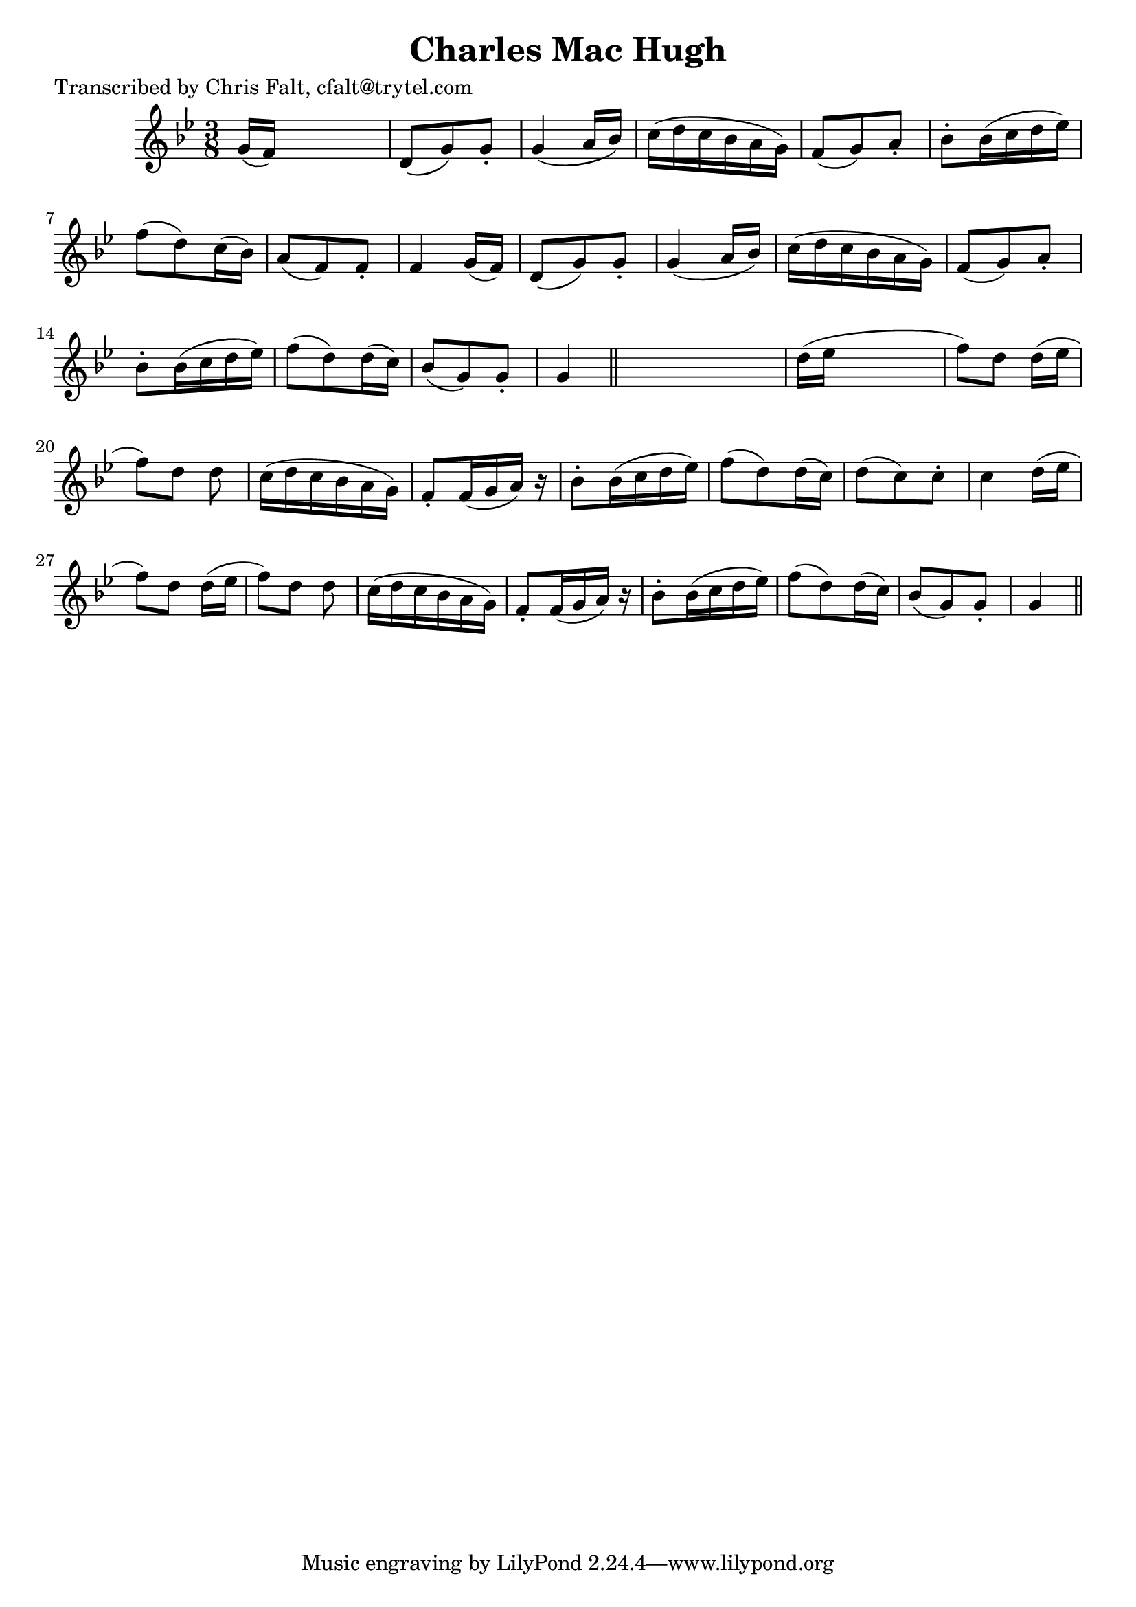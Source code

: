 
\version "2.16.2"
% automatically converted by musicxml2ly from xml/0369_cf.xml

%% additional definitions required by the score:
\language "english"


\header {
    poet = "Transcribed by Chris Falt, cfalt@trytel.com"
    encoder = "abc2xml version 63"
    encodingdate = "2015-01-25"
    title = "Charles Mac Hugh"
    }

\layout {
    \context { \Score
        autoBeaming = ##f
        }
    }
PartPOneVoiceOne =  \relative g' {
    \key g \minor \time 3/8 g16 ( [ f16 ) ] s4 | % 2
    d8 ( [ g8 ) g8 -. ] | % 3
    g4 ( a16 [ bf16 ) ] | % 4
    c16 ( [ d16 c16 bf16 a16 g16 ) ] | % 5
    f8 ( [ g8 ) a8 -. ] | % 6
    bf8 -. [ bf16 ( c16 d16 ef16 ) ] | % 7
    f8 ( [ d8 ) c16 ( bf16 ) ] | % 8
    a8 ( [ f8 ) f8 -. ] | % 9
    f4 g16 ( [ f16 ) ] | \barNumberCheck #10
    d8 ( [ g8 ) g8 -. ] | % 11
    g4 ( a16 [ bf16 ) ] | % 12
    c16 ( [ d16 c16 bf16 a16 g16 ) ] | % 13
    f8 ( [ g8 ) a8 -. ] | % 14
    bf8 -. [ bf16 ( c16 d16 ef16 ) ] | % 15
    f8 ( [ d8 ) d16 ( c16 ) ] | % 16
    bf8 ( [ g8 ) g8 -. ] | % 17
    g4 \bar "||"
    s8 | % 18
    d'16 ( [ ef16 ] s4 | % 19
    f8 ) [ d8 _"" ] d16 ( [ ef16 ] | \barNumberCheck #20
    f8 ) [ d8 _"" ] d8 | % 21
    c16 ( [ d16 c16 bf16 a16 g16 ) ] | % 22
    f8 -. [ f16 ( g16 a16 ) ] r16 | % 23
    bf8 -. [ bf16 ( c16 d16 ef16 ) ] | % 24
    f8 ( [ d8 ) d16 ( c16 ) ] | % 25
    d8 ( [ c8 ) c8 -. ] | % 26
    c4 d16 ( [ ef16 ] | % 27
    f8 ) [ d8 _"" ] d16 ( [ ef16 ] | % 28
    f8 ) [ d8 _"" ] d8 | % 29
    c16 ( [ d16 c16 bf16 a16 g16 ) ] | \barNumberCheck #30
    f8 -. [ f16 ( g16 a16 ) ] r16 | % 31
    bf8 -. [ bf16 ( c16 d16 ef16 ) ] | % 32
    f8 ( [ d8 ) d16 ( c16 ) ] | % 33
    bf8 ( [ g8 ) g8 -. ] | % 34
    g4 \bar "||"
    }


% The score definition
\score {
    <<
        \new Staff <<
            \context Staff << 
                \context Voice = "PartPOneVoiceOne" { \PartPOneVoiceOne }
                >>
            >>
        
        >>
    \layout {}
    % To create MIDI output, uncomment the following line:
    %  \midi {}
    }

